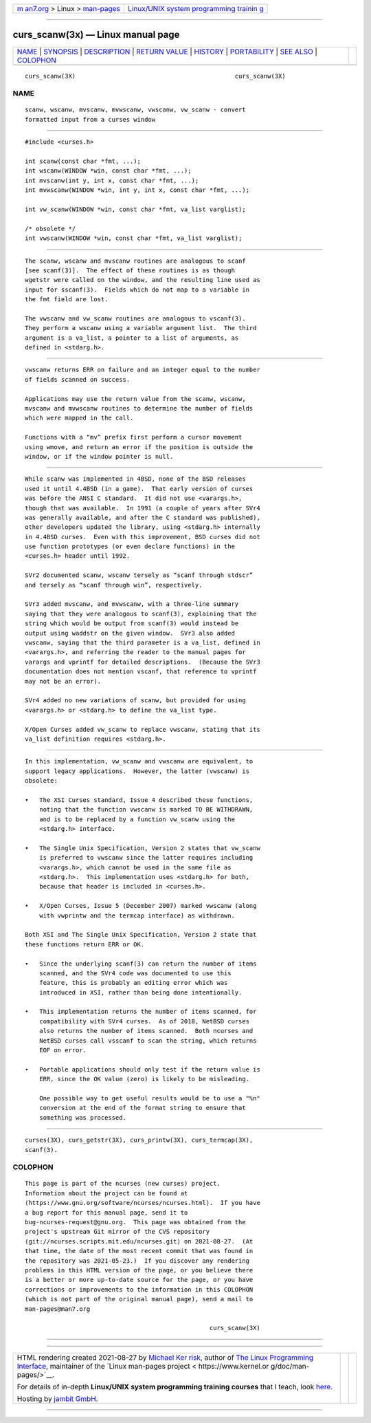 .. container:: page-top

.. container:: nav-bar

   +----------------------------------+----------------------------------+
   | `m                               | `Linux/UNIX system programming   |
   | an7.org <../../../index.html>`__ | trainin                          |
   | > Linux >                        | g <http://man7.org/training/>`__ |
   | `man-pages <../index.html>`__    |                                  |
   +----------------------------------+----------------------------------+

--------------

curs_scanw(3x) — Linux manual page
==================================

+-----------------------------------+-----------------------------------+
| `NAME <#NAME>`__ \|               |                                   |
| `SYNOPSIS <#SYNOPSIS>`__ \|       |                                   |
| `DESCRIPTION <#DESCRIPTION>`__ \| |                                   |
| `RETURN VALUE <#RETURN_VALUE>`__  |                                   |
| \| `HISTORY <#HISTORY>`__ \|      |                                   |
| `PORTABILITY <#PORTABILITY>`__ \| |                                   |
| `SEE ALSO <#SEE_ALSO>`__ \|       |                                   |
| `COLOPHON <#COLOPHON>`__          |                                   |
+-----------------------------------+-----------------------------------+
| .. container:: man-search-box     |                                   |
+-----------------------------------+-----------------------------------+

::

   curs_scanw(3X)                                            curs_scanw(3X)

NAME
-------------------------------------------------

::

          scanw, wscanw, mvscanw, mvwscanw, vwscanw, vw_scanw - convert
          formatted input from a curses window


---------------------------------------------------------

::

          #include <curses.h>

          int scanw(const char *fmt, ...);
          int wscanw(WINDOW *win, const char *fmt, ...);
          int mvscanw(int y, int x, const char *fmt, ...);
          int mvwscanw(WINDOW *win, int y, int x, const char *fmt, ...);

          int vw_scanw(WINDOW *win, const char *fmt, va_list varglist);

          /* obsolete */
          int vwscanw(WINDOW *win, const char *fmt, va_list varglist);


---------------------------------------------------------------

::

          The scanw, wscanw and mvscanw routines are analogous to scanf
          [see scanf(3)].  The effect of these routines is as though
          wgetstr were called on the window, and the resulting line used as
          input for sscanf(3).  Fields which do not map to a variable in
          the fmt field are lost.

          The vwscanw and vw_scanw routines are analogous to vscanf(3).
          They perform a wscanw using a variable argument list.  The third
          argument is a va_list, a pointer to a list of arguments, as
          defined in <stdarg.h>.


-----------------------------------------------------------------

::

          vwscanw returns ERR on failure and an integer equal to the number
          of fields scanned on success.

          Applications may use the return value from the scanw, wscanw,
          mvscanw and mvwscanw routines to determine the number of fields
          which were mapped in the call.

          Functions with a “mv” prefix first perform a cursor movement
          using wmove, and return an error if the position is outside the
          window, or if the window pointer is null.


-------------------------------------------------------

::

          While scanw was implemented in 4BSD, none of the BSD releases
          used it until 4.4BSD (in a game).  That early version of curses
          was before the ANSI C standard.  It did not use <varargs.h>,
          though that was available.  In 1991 (a couple of years after SVr4
          was generally available, and after the C standard was published),
          other developers updated the library, using <stdarg.h> internally
          in 4.4BSD curses.  Even with this improvement, BSD curses did not
          use function prototypes (or even declare functions) in the
          <curses.h> header until 1992.

          SVr2 documented scanw, wscanw tersely as “scanf through stdscr”
          and tersely as “scanf through win”, respectively.

          SVr3 added mvscanw, and mvwscanw, with a three-line summary
          saying that they were analogous to scanf(3), explaining that the
          string which would be output from scanf(3) would instead be
          output using waddstr on the given window.  SVr3 also added
          vwscanw, saying that the third parameter is a va_list, defined in
          <varargs.h>, and referring the reader to the manual pages for
          varargs and vprintf for detailed descriptions.  (Because the SVr3
          documentation does not mention vscanf, that reference to vprintf
          may not be an error).

          SVr4 added no new variations of scanw, but provided for using
          <varargs.h> or <stdarg.h> to define the va_list type.

          X/Open Curses added vw_scanw to replace vwscanw, stating that its
          va_list definition requires <stdarg.h>.


---------------------------------------------------------------

::

          In this implementation, vw_scanw and vwscanw are equivalent, to
          support legacy applications.  However, the latter (vwscanw) is
          obsolete:

          •   The XSI Curses standard, Issue 4 described these functions,
              noting that the function vwscanw is marked TO BE WITHDRAWN,
              and is to be replaced by a function vw_scanw using the
              <stdarg.h> interface.

          •   The Single Unix Specification, Version 2 states that vw_scanw
              is preferred to vwscanw since the latter requires including
              <varargs.h>, which cannot be used in the same file as
              <stdarg.h>.  This implementation uses <stdarg.h> for both,
              because that header is included in <curses.h>.

          •   X/Open Curses, Issue 5 (December 2007) marked vwscanw (along
              with vwprintw and the termcap interface) as withdrawn.

          Both XSI and The Single Unix Specification, Version 2 state that
          these functions return ERR or OK.

          •   Since the underlying scanf(3) can return the number of items
              scanned, and the SVr4 code was documented to use this
              feature, this is probably an editing error which was
              introduced in XSI, rather than being done intentionally.

          •   This implementation returns the number of items scanned, for
              compatibility with SVr4 curses.  As of 2018, NetBSD curses
              also returns the number of items scanned.  Both ncurses and
              NetBSD curses call vsscanf to scan the string, which returns
              EOF on error.

          •   Portable applications should only test if the return value is
              ERR, since the OK value (zero) is likely to be misleading.

              One possible way to get useful results would be to use a "%n"
              conversion at the end of the format string to ensure that
              something was processed.


---------------------------------------------------------

::

          curses(3X), curs_getstr(3X), curs_printw(3X), curs_termcap(3X),
          scanf(3).

COLOPHON
---------------------------------------------------------

::

          This page is part of the ncurses (new curses) project.
          Information about the project can be found at 
          ⟨https://www.gnu.org/software/ncurses/ncurses.html⟩.  If you have
          a bug report for this manual page, send it to
          bug-ncurses-request@gnu.org.  This page was obtained from the
          project's upstream Git mirror of the CVS repository
          ⟨git://ncurses.scripts.mit.edu/ncurses.git⟩ on 2021-08-27.  (At
          that time, the date of the most recent commit that was found in
          the repository was 2021-05-23.)  If you discover any rendering
          problems in this HTML version of the page, or you believe there
          is a better or more up-to-date source for the page, or you have
          corrections or improvements to the information in this COLOPHON
          (which is not part of the original manual page), send a mail to
          man-pages@man7.org

                                                             curs_scanw(3X)

--------------

--------------

.. container:: footer

   +-----------------------+-----------------------+-----------------------+
   | HTML rendering        |                       | |Cover of TLPI|       |
   | created 2021-08-27 by |                       |                       |
   | `Michael              |                       |                       |
   | Ker                   |                       |                       |
   | risk <https://man7.or |                       |                       |
   | g/mtk/index.html>`__, |                       |                       |
   | author of `The Linux  |                       |                       |
   | Programming           |                       |                       |
   | Interface <https:     |                       |                       |
   | //man7.org/tlpi/>`__, |                       |                       |
   | maintainer of the     |                       |                       |
   | `Linux man-pages      |                       |                       |
   | project <             |                       |                       |
   | https://www.kernel.or |                       |                       |
   | g/doc/man-pages/>`__. |                       |                       |
   |                       |                       |                       |
   | For details of        |                       |                       |
   | in-depth **Linux/UNIX |                       |                       |
   | system programming    |                       |                       |
   | training courses**    |                       |                       |
   | that I teach, look    |                       |                       |
   | `here <https://ma     |                       |                       |
   | n7.org/training/>`__. |                       |                       |
   |                       |                       |                       |
   | Hosting by `jambit    |                       |                       |
   | GmbH                  |                       |                       |
   | <https://www.jambit.c |                       |                       |
   | om/index_en.html>`__. |                       |                       |
   +-----------------------+-----------------------+-----------------------+

--------------

.. container:: statcounter

   |Web Analytics Made Easy - StatCounter|

.. |Cover of TLPI| image:: https://man7.org/tlpi/cover/TLPI-front-cover-vsmall.png
   :target: https://man7.org/tlpi/
.. |Web Analytics Made Easy - StatCounter| image:: https://c.statcounter.com/7422636/0/9b6714ff/1/
   :class: statcounter
   :target: https://statcounter.com/
